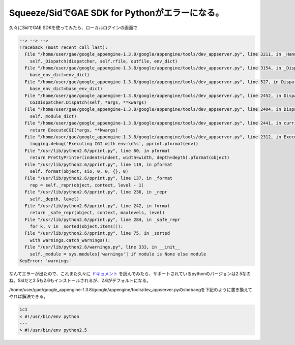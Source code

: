 Squeeze/SidでGAE SDK for Pythonがエラーになる。
===============================================

久々にSidでGAE SDKを使ってみたら、ローカルログインの画面で


.. code-block:: sh


   --> --> -->
   Traceback (most recent call last):
     File "/home/user/gae/google_appengine-1.3.8/google/appengine/tools/dev_appserver.py", line 3211, in _HandleRequest
       self._Dispatch(dispatcher, self.rfile, outfile, env_dict)
     File "/home/user/gae/google_appengine-1.3.8/google/appengine/tools/dev_appserver.py", line 3154, in _Dispatch
       base_env_dict=env_dict)
     File "/home/user/gae/google_appengine-1.3.8/google/appengine/tools/dev_appserver.py", line 527, in Dispatch
       base_env_dict=base_env_dict)
     File "/home/user/gae/google_appengine-1.3.8/google/appengine/tools/dev_appserver.py", line 2452, in Dispatch
       CGIDispatcher.Dispatch(self, *args, **kwargs)
     File "/home/user/gae/google_appengine-1.3.8/google/appengine/tools/dev_appserver.py", line 2404, in Dispatch
       self._module_dict)
     File "/home/user/gae/google_appengine-1.3.8/google/appengine/tools/dev_appserver.py", line 2441, in curried_exec_cgi
       return ExecuteCGI(*args, **kwargs)
     File "/home/user/gae/google_appengine-1.3.8/google/appengine/tools/dev_appserver.py", line 2312, in ExecuteCGI
       logging.debug('Executing CGI with env:\n%s', pprint.pformat(env))
     File "/usr/lib/python2.6/pprint.py", line 60, in pformat
       return PrettyPrinter(indent=indent, width=width, depth=depth).pformat(object)
     File "/usr/lib/python2.6/pprint.py", line 119, in pformat
       self._format(object, sio, 0, 0, {}, 0)
     File "/usr/lib/python2.6/pprint.py", line 137, in _format
       rep = self._repr(object, context, level - 1)
     File "/usr/lib/python2.6/pprint.py", line 230, in _repr
       self._depth, level)
     File "/usr/lib/python2.6/pprint.py", line 242, in format
       return _safe_repr(object, context, maxlevels, level)
     File "/usr/lib/python2.6/pprint.py", line 284, in _safe_repr
       for k, v in _sorted(object.items()):
     File "/usr/lib/python2.6/pprint.py", line 75, in _sorted
       with warnings.catch_warnings():
     File "/usr/lib/python2.6/warnings.py", line 333, in __init__
       self._module = sys.modules['warnings'] if module is None else module
   KeyError: 'warnings'


なんてエラーが出たので、これまた久々に `ドキュメント <http://code.google.com/intl/ja/appengine/docs/python/overview.html>`_ を読んでみたら、サポートされているpythonのバージョンは2.5なのね。Sidだと2.5も2.6もインストールされるが、2.6がデフォルトになる。



/home/user/gae/google_appengine-1.3.8/google/appengine/tools/dev_appserver.pyのshebangを下記のように書き換えてやれば解決できる。




.. code-block:: sh


   1c1
   < #!/usr/bin/env python
   ---
   > #!/usr/bin/env python2.5
   







.. author:: default
.. categories:: Debian,Python,Dev
.. tags::
.. comments::
